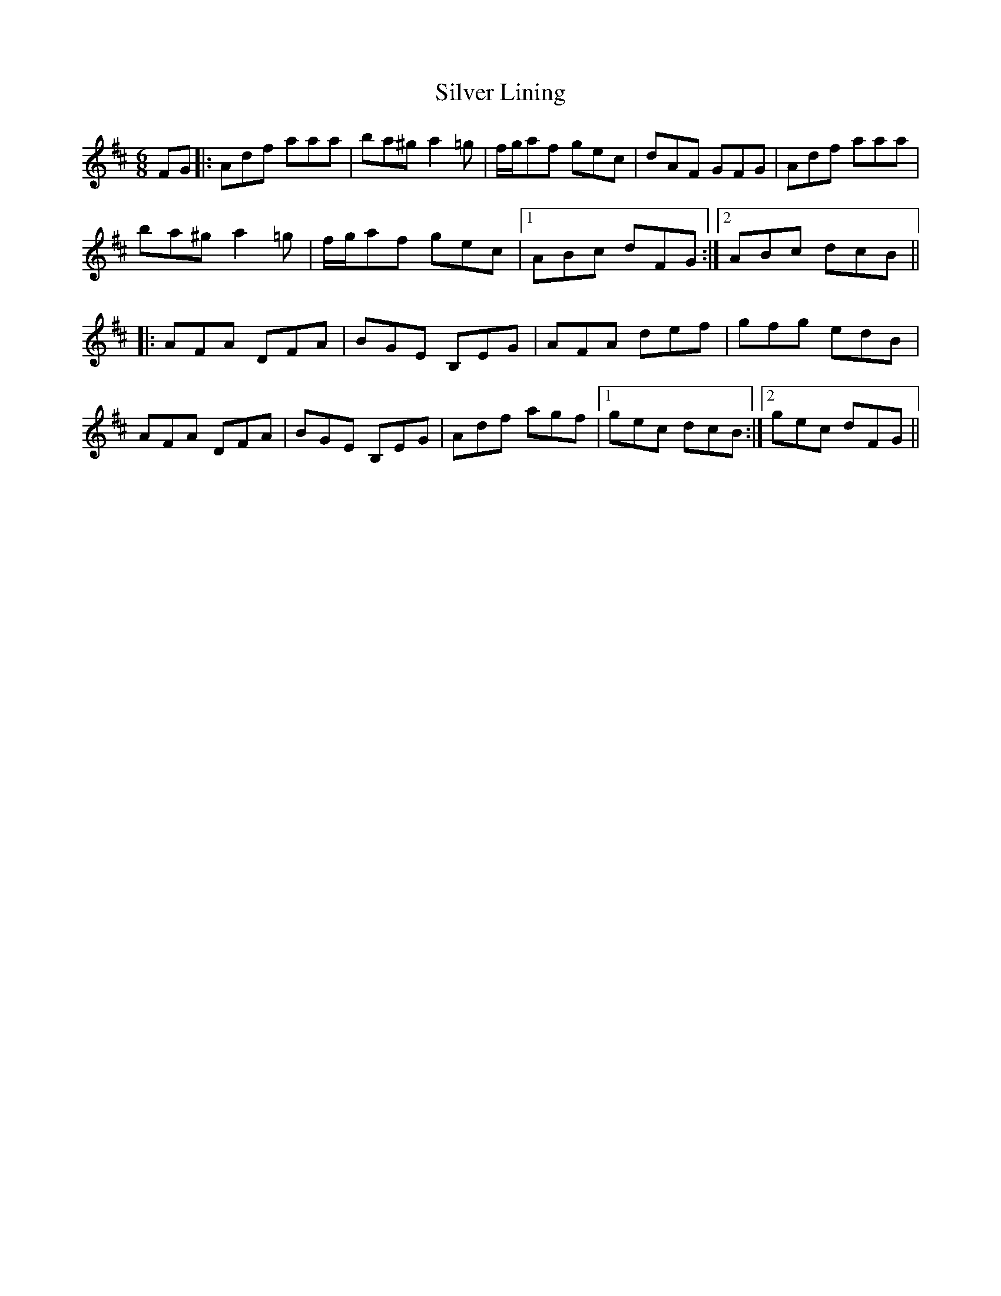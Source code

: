 X: 37047
T: Silver Lining
R: jig
M: 6/8
K: Dmajor
FG|:Adf aaa|ba^g a2 =g|f/g/af gec|dAF GFG|Adf aaa|
ba^g a2 =g|f/g/af gec|1 ABc dFG:|2 ABc dcB||
|:AFA DFA|BGE B,EG|AFA def|gfg edB|
AFA DFA|BGE B,EG|Adf agf|1 gec dcB:|2 gec dFG||

